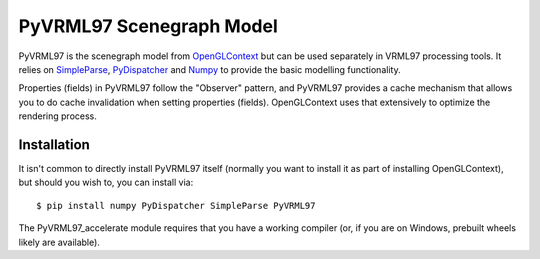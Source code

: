 PyVRML97 Scenegraph Model
==========================

PyVRML97 is the scenegraph model from `OpenGLContext`_ but can be used separately
in VRML97 processing tools. It relies on `SimpleParse`_, `PyDispatcher`_ and `Numpy`_
to provide the basic modelling functionality.

Properties (fields) in PyVRML97 follow the "Observer" pattern, and PyVRML97 
provides a cache mechanism that allows you to do cache invalidation when 
setting properties (fields). OpenGLContext uses that extensively to 
optimize the rendering process.

.. _`OpenGLContext`: https://pypi.python.org/pypi/OpenGLContext
.. _`SimpleParse`: https://pypi.python.org/pypi/SimpleParse
.. _`PyDispatcher`: https://pypi.python.org/pypi/PyDispatcher
.. _`Numpy`: https://pypi.python.org/pypi/numpy

Installation
-------------

It isn't common to directly install PyVRML97 itself (normally you want to 
install it as part of installing OpenGLContext), but should you wish to, you
can install via::

    $ pip install numpy PyDispatcher SimpleParse PyVRML97

The PyVRML97_accelerate module requires that you have a working compiler
(or, if you are on Windows, prebuilt wheels likely are available).
